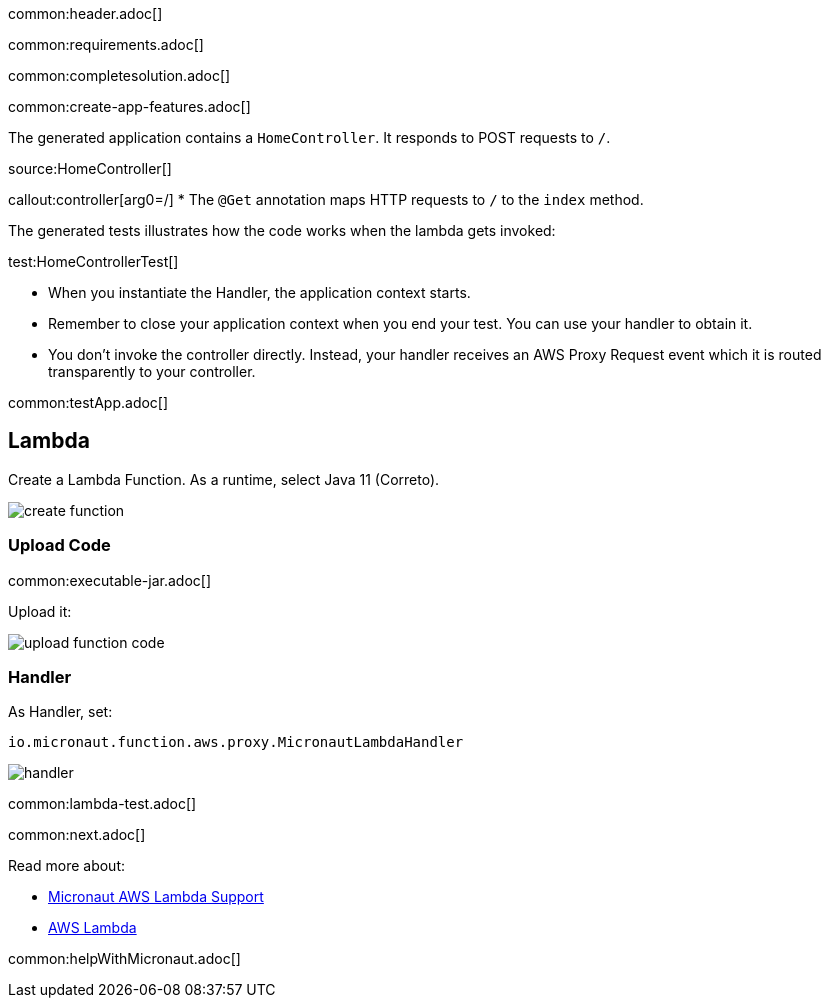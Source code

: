 common:header.adoc[]

common:requirements.adoc[]

common:completesolution.adoc[]

common:create-app-features.adoc[]

The generated application contains a `HomeController`. It responds to POST requests to `/`.

source:HomeController[]

callout:controller[arg0=/]
* The `@Get` annotation maps HTTP requests to `/` to the `index` method.

The generated tests illustrates how the code works when the lambda gets invoked:

test:HomeControllerTest[]

* When you instantiate the Handler, the application context starts.
* Remember to close your application context when you end your test. You can use your handler to obtain it.
* You don't invoke the controller directly. Instead, your handler receives an AWS Proxy Request event which it is routed transparently to your controller.

common:testApp.adoc[]

== Lambda

Create a Lambda Function. As a runtime, select Java 11 (Correto).

image::create-function.png[]

=== Upload Code

common:executable-jar.adoc[]

Upload it:

image::upload-function-code.png[]

=== Handler

As Handler, set:

`io.micronaut.function.aws.proxy.MicronautLambdaHandler`

image::handler.png[]

common:lambda-test.adoc[]

common:next.adoc[]

Read more about:

* https://micronaut-projects.github.io/micronaut-aws/latest/guide/#lambda[Micronaut AWS Lambda Support]

* https://aws.amazon.com/lambda/[AWS Lambda]

common:helpWithMicronaut.adoc[]
